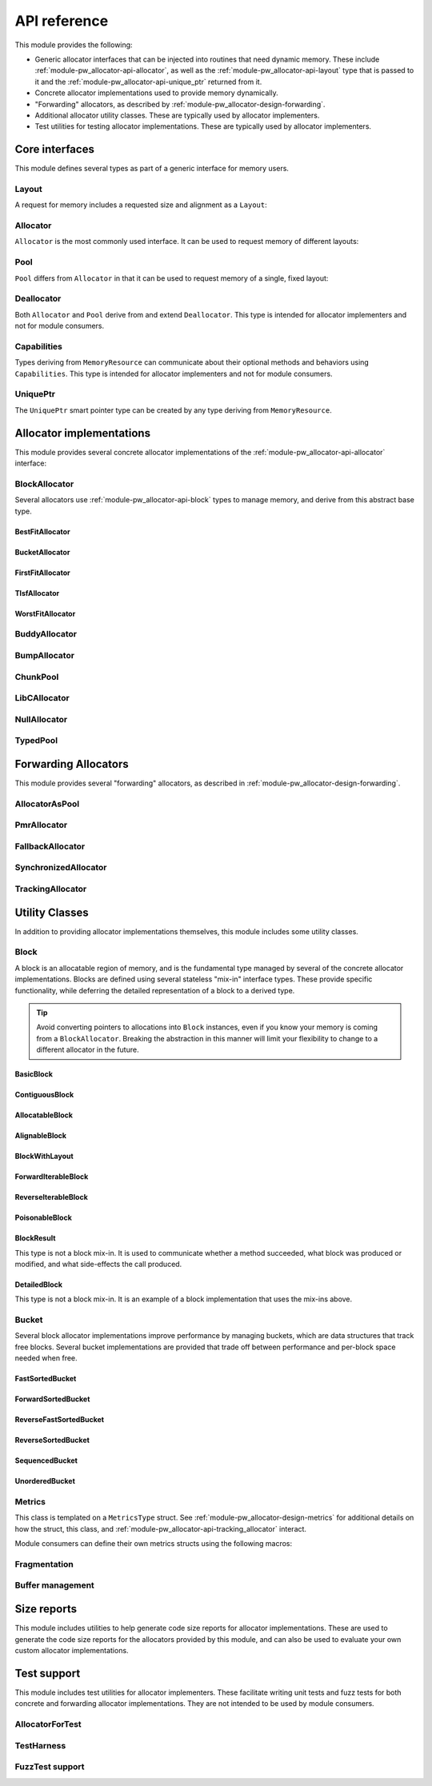.. _module-pw_allocator-api:

=============
API reference
=============
.. pigweed-module-subpage::
   :name: pw_allocator

This module provides the following:

- Generic allocator interfaces that can be injected into routines that need
  dynamic memory. These include :ref:`module-pw_allocator-api-allocator`, as
  well as the :ref:`module-pw_allocator-api-layout` type that is passed to it
  and the :ref:`module-pw_allocator-api-unique_ptr` returned from it.
- Concrete allocator implementations used to provide memory dynamically.
- "Forwarding" allocators, as described by
  :ref:`module-pw_allocator-design-forwarding`.
- Additional allocator utility classes. These are typically used by allocator
  implementers.
- Test utilities for testing allocator implementations. These are typically used
  by allocator implementers.

---------------
Core interfaces
---------------
This module defines several types as part of a generic interface for memory
users.

.. _module-pw_allocator-api-layout:

Layout
======
A request for memory includes a requested size and alignment as a ``Layout``:

.. doxygenclass:: pw::allocator::Layout
   :members:

.. _module-pw_allocator-api-allocator:

Allocator
=========
``Allocator`` is the most commonly used interface. It can be used to request
memory of different layouts:

.. doxygenclass:: pw::Allocator
   :members:

.. _module-pw_allocator-api-pool:

Pool
====
``Pool`` differs from ``Allocator`` in that it can be used to request memory of
a single, fixed layout:

.. doxygenclass:: pw::allocator::Pool
   :members:

.. _module-pw_allocator-api-deallocator:

Deallocator
===========
Both ``Allocator`` and ``Pool`` derive from and extend ``Deallocator``. This
type is intended for allocator implementers and not for module consumers.

.. doxygenclass:: pw::Deallocator
   :members:

.. _module-pw_allocator-api-capabilities:

Capabilities
============
Types deriving from ``MemoryResource`` can communicate about their optional
methods and behaviors using ``Capabilities``. This type is intended for
allocator implementers and not for module consumers.

.. doxygenclass:: pw::allocator::Capabilities
   :members:

.. _module-pw_allocator-api-unique_ptr:

UniquePtr
=========
The ``UniquePtr`` smart pointer type can be created by any type deriving from
``MemoryResource``.

.. doxygenclass:: pw::UniquePtr
   :members:

-------------------------
Allocator implementations
-------------------------
This module provides several concrete allocator implementations of the
:ref:`module-pw_allocator-api-allocator` interface:

.. _module-pw_allocator-api-block_allocator:

BlockAllocator
==============
Several allocators use :ref:`module-pw_allocator-api-block` types to manage
memory, and derive from this abstract base type.

.. doxygenclass:: pw::allocator::BlockAllocator
   :members:

.. _module-pw_allocator-api-first_fit_allocator:

BestFitAllocator
----------------
.. doxygenclass:: pw::allocator::BestFitAllocator
   :members:

.. _module-pw_allocator-api-bucket_block_allocator:

BucketAllocator
---------------
.. doxygenclass:: pw::allocator::BucketAllocator
   :members:

.. _module-pw_allocator-api-tlsf_allocator:

FirstFitAllocator
-----------------
.. doxygenclass:: pw::allocator::FirstFitAllocator
   :members:

.. _module-pw_allocator-api-best_fit_allocator:

TlsfAllocator
-------------
.. doxygenclass:: pw::allocator::TlsfAllocator
   :members:

.. _module-pw_allocator-api-worst_fit_allocator:

WorstFitAllocator
-----------------
.. doxygenclass:: pw::allocator::WorstFitAllocator
   :members:

.. _module-pw_allocator-api-buddy_allocator:

BuddyAllocator
==============
.. doxygenclass:: pw::allocator::BuddyAllocator
   :members:

.. _module-pw_allocator-api-bump_allocator:

BumpAllocator
=============
.. doxygenclass:: pw::allocator::BumpAllocator
   :members:

.. _module-pw_allocator-api-chunk_pool:

ChunkPool
=========
.. doxygenclass:: pw::allocator::ChunkPool
   :members:

.. _module-pw_allocator-api-libc_allocator:

LibCAllocator
=============
.. doxygenclass:: pw::allocator::LibCAllocator
   :members:

.. _module-pw_allocator-api-null_allocator:

NullAllocator
=============
.. doxygenclass:: pw::allocator::NullAllocator
   :members:

.. _module-pw_allocator-api-typed_pool:

TypedPool
=========
.. doxygenclass:: pw::allocator::TypedPool
   :members:

---------------------
Forwarding Allocators
---------------------
This module provides several "forwarding" allocators, as described in
:ref:`module-pw_allocator-design-forwarding`.

.. _module-pw_allocator-api-allocator_as_pool:

AllocatorAsPool
===============
.. doxygenclass:: pw::allocator::AllocatorAsPool
   :members:

.. _module-pw_allocator-api-pmr_allocator:

PmrAllocator
============
.. doxygenclass:: pw::allocator::PmrAllocator
   :members:

.. _module-pw_allocator-api-fallback_allocator:

FallbackAllocator
=================
.. doxygenclass:: pw::allocator::FallbackAllocator
   :members:

.. _module-pw_allocator-api-synchronized_allocator:

SynchronizedAllocator
=====================
.. doxygenclass:: pw::allocator::SynchronizedAllocator
   :members:

.. _module-pw_allocator-api-tracking_allocator:

TrackingAllocator
=================
.. doxygenclass:: pw::allocator::TrackingAllocator
   :members:

---------------
Utility Classes
---------------
In addition to providing allocator implementations themselves, this module
includes some utility classes.

.. _module-pw_allocator-api-block:

Block
=====
A block is an allocatable region of memory, and is the fundamental type managed
by several of the concrete allocator implementations. Blocks are defined
using several stateless "mix-in" interface types. These provide specific
functionality, while deferring the detailed representation of a block to a
derived type.

.. tip::
   Avoid converting pointers to allocations into ``Block`` instances, even if
   you know your memory is coming from a ``BlockAllocator``. Breaking the
   abstraction in this manner will limit your flexibility to change to a
   different allocator in the future.

.. TODO(b/378549332): Add a diagram of mix-in relationships.

BasicBlock
----------
.. doxygenclass:: pw::allocator::BasicBlock
   :members:

ContiguousBlock
---------------
.. doxygenclass:: pw::allocator::ContiguousBlock
   :members:

AllocatableBlock
----------------
.. doxygenclass:: pw::allocator::AllocatableBlock
   :members:

AlignableBlock
--------------
.. doxygenclass:: pw::allocator::AlignableBlock
   :members:

BlockWithLayout
---------------
.. doxygenclass:: pw::allocator::BlockWithLayout
   :members:

ForwardIterableBlock
--------------------
.. doxygenclass:: pw::allocator::ForwardIterableBlock
   :members:

ReverseIterableBlock
--------------------
.. doxygenclass:: pw::allocator::ReverseIterableBlock
   :members:

PoisonableBlock
---------------
.. doxygenclass:: pw::allocator::PoisonableBlock
   :members:

BlockResult
-----------
This type is not a block mix-in. It is used to communicate whether a method
succeeded, what block was produced or modified, and what side-effects the call
produced.

.. doxygenclass:: pw::allocator::BlockResult
   :members:

DetailedBlock
-------------
This type is not a block mix-in. It is an example of a block implementation that
uses the mix-ins above.

.. doxygenstruct:: pw::allocator::DetailedBlockParameters
   :members:

.. doxygenclass:: pw::allocator::DetailedBlockImpl
   :members:

.. _module-pw_allocator-api-bucket:

Bucket
======
Several block allocator implementations improve performance by managing buckets,
which are data structures that track free blocks. Several bucket implementations
are provided that trade off between performance and per-block space needed when
free.

FastSortedBucket
----------------
.. doxygenclass:: pw::allocator::FastSortedBucket
   :members:

ForwardSortedBucket
-------------------
.. doxygenclass:: pw::allocator::ForwardSortedBucket
   :members:

ReverseFastSortedBucket
-----------------------
.. doxygenclass:: pw::allocator::ReverseFastSortedBucket
   :members:

ReverseSortedBucket
-------------------
.. doxygenclass:: pw::allocator::ReverseSortedBucket
   :members:

SequencedBucket
---------------
.. doxygenclass:: pw::allocator::SequencedBucket
   :members:

UnorderedBucket
---------------
.. doxygenclass:: pw::allocator::UnorderedBucket
   :members:

.. _module-pw_allocator-api-metrics_adapter:

Metrics
=======
.. doxygenclass:: pw::allocator::internal::Metrics
   :members:

This class is templated on a ``MetricsType`` struct. See
:ref:`module-pw_allocator-design-metrics` for additional details on how the
struct, this class, and :ref:`module-pw_allocator-api-tracking_allocator`
interact.

Module consumers can define their own metrics structs using the
following macros:

.. doxygendefine:: PW_ALLOCATOR_METRICS_DECLARE
.. doxygendefine:: PW_ALLOCATOR_METRICS_ENABLE

.. _module-pw_allocator-api-fragmentation:

Fragmentation
=============
.. doxygenstruct:: pw::allocator::Fragmentation
   :members:


Buffer management
=================
.. doxygenclass:: pw::allocator::WithBuffer
   :members:

.. _module-pw_allocator-api-size_reports:

------------
Size reports
------------
This module includes utilities to help generate code size reports for allocator
implementations. These are used to generate the code size reports for the
allocators provided by this module, and can also be used to evaluate your own
custom allocator implementations.

.. doxygenfunction:: pw::allocator::size_report::GetBuffer
.. doxygenfunction:: pw::allocator::size_report::MeasureAllocator

------------
Test support
------------
This module includes test utilities for allocator implementers. These
facilitate writing unit tests and fuzz tests for both concrete and forwarding
allocator implementations. They are not intended to be used by module consumers.

.. _module-pw_allocator-api-allocator_for_test:

AllocatorForTest
================
.. doxygenclass:: pw::allocator::test::AllocatorForTest
   :members:

.. _module-pw_allocator-api-test_harness:

TestHarness
===========
.. doxygenclass:: pw::allocator::test::TestHarness
   :members:

.. _module-pw_allocator-api-fuzzing_support:

FuzzTest support
================
.. doxygenfunction:: pw::allocator::test::ArbitraryRequest
.. doxygenfunction:: pw::allocator::test::ArbitraryRequests
.. doxygenfunction:: pw::allocator::test::MakeRequest
